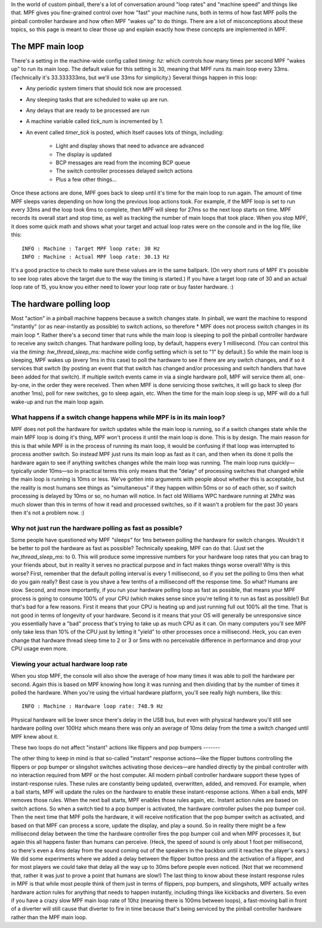 
In the world of custom pinball, there's a lot of conversation around
"loop rates" and "machine speed" and things like that. MPF gives you
fine-grained control over how "fast" your machine runs, both in terms
of how fast MPF polls the pinball controller hardware and how often
MPF "wakes up" to do things. There are a lot of misconceptions about
these topics, so this page is meant to clear those up and explain
exactly how these concepts are implemented in MPF.



The MPF main loop
-----------------

There's a setting in the machine-wide config called `timing: hz:`
which controls how many times per second MPF "wakes up" to run its
main loop. The default value for this setting is 30, meaning that MPF
runs its main loop every 33ms. (Technically it's 33.333333ms, but
we'll use 33ms for simplicity.) Several things happen in this loop:


+ Any periodic system timers that should tick now are processed.
+ Any sleeping tasks that are scheduled to wake up are run.
+ Any delays that are ready to be processed are run
+ A machine variable called *tick_num* is incremented by 1.
+ An event called *timer_tick* is posted, which itself causes lots of
  things, including:

    + Light and display shows that need to advance are advanced
    + The display is updated
    + BCP messages are read from the incoming BCP queue
    + The switch controller processes delayed switch actions
    + Plus a few other things...



Once these actions are done, MPF goes back to sleep until it's time
for the main loop to run again. The amount of time MPF sleeps varies
depending on how long the previous loop actions took. For example, if
the MPF loop is set to run every 33ms and the loop took 6ms to
complete, then MPF will sleep for 27ms so the next loop starts on
time. MPF records its overall start and stop time, as well as tracking
the number of main loops that took place. When you stop MPF, it does
some quick math and shows what your target and actual loop rates were
on the console and in the log file, like this:


::

    
    INFO : Machine : Target MPF loop rate: 30 Hz
    INFO : Machine : Actual MPF loop rate: 30.13 Hz


It's a good practice to check to make sure these values are in the
same ballpark. (On very short runs of MPF it's possible to see loop
rates above the target due to the way the timing is started.) If you
have a target loop rate of 30 and an actual loop rate of 15, you know
you either need to lower your loop rate or buy faster hardware. :)



The hardware polling loop
-------------------------

Most "action" in a pinball machine happens because a switch changes
state. In pinball, we want the machine to respond "instantly" (or as
near-instantly as possible) to switch actions, so therefore * MPF does
not process switch changes in its main loop *. Rather there's a second
timer that runs while the main loop is sleeping to poll the pinball
controller hardware to receive any switch changes. That hardware
polling loop, by default, happens every 1 millisecond. (You can
control this via the `timing: hw_thread_sleep_ms:` machine wide config
setting which is set to "1" by default.) So while the main loop is
sleeping, MPF wakes up (every 1ms in this case) to poll the hardware
to see if there are any switch changes, and if so it services that
switch (by posting an event that that switch has changed and/or
processing and switch handlers that have been added for that switch).
If multiple switch events came in via a single hardware poll, MPF will
service them all, one-by-one, in the order they were received. Then
when MPF is done servicing those switches, it will go back to sleep
(for another 1ms), poll for new switches, go to sleep again, etc. When
the time for the main loop sleep is up, MPF will do a full wake-up and
run the main loop again.



What happens if a switch change happens while MPF is in its main loop?
~~~~~~~~~~~~~~~~~~~~~~~~~~~~~~~~~~~~~~~~~~~~~~~~~~~~~~~~~~~~~~~~~~~~~~

MPF does not poll the hardware for switch updates while the main loop
is running, so if a switch changes state while the main MPF loop is
doing it's thing, MPF won't process it until the main loop is done.
This is by design. The main reason for this is that while MPF is in
the process of running its main loop, it would be confusing if that
loop was interrupted to process another switch. So instead MPF just
runs its main loop as fast as it can, and then when its done it polls
the hardware again to see if anything switches changes while the main
loop was running. The main loop runs quickly—typically under 10ms—so
in practical terms this only means that the "delay" of processing
switches that changed while the main loop is running is 10ms or less.
We've gotten into arguments with people about whether this is
acceptable, but the reality is most humans see things as
"simultaneous" if they happen within 50ms or so of each other, so if
switch processing is delayed by 10ms or so, no human will notice. In
fact old Williams WPC hardware running at 2Mhz was much slower than
this in terms of how it read and processed switches, so if it wasn't a
problem for the past 30 years then it's not a problem now. :)



Why not just run the hardware polling as fast as possible?
~~~~~~~~~~~~~~~~~~~~~~~~~~~~~~~~~~~~~~~~~~~~~~~~~~~~~~~~~~

Some people have questioned why MPF "sleeps" for 1ms between polling
the hardware for switch changes. Wouldn't it be better to poll the
hardware as fast as possible? Technically speaking, MPF can do that.
(Just set the `hw_thread_sleep_ms:` to 0. This will produce some
impressive numbers for your hardware loop rates that you can brag to
your friends about, but in reality it serves no practical purpose and
in fact makes things worse overall! Why is this worse? First, remember
that the default polling interval is every 1 millisecond, so if you
set the polling to 0ms then what do you gain really? Best case is you
shave a few tenths of a millisecond off the response time. So what?
Humans are slow. Second, and more importantly, if you run your
hardware polling loop as fast as possible, that means your MPF process
is going to consume 100% of your CPU (which makes sense since you're
telling it to run as fast as possible!) But that's bad for a few
reasons. First it means that your CPU is heating up and just running
full out 100% all the time. That is not good in terms of longevity of
your hardware. Second is it means that your OS will generally be
unresponsive since you essentially have a "bad" process that's trying
to take up as much CPU as it can. On many computers you'll see MPF
only take less than 10% of the CPU just by letting it "yield" to other
processes once a millisecond. Heck, you can even change that hardware
thread sleep time to 2 or 3 or 5ms with no perceivable difference in
performance and drop your CPU usage even more.



Viewing your actual hardware loop rate
~~~~~~~~~~~~~~~~~~~~~~~~~~~~~~~~~~~~~~

When you stop MPF, the console will also show the average of how many
times it was able to poll the hardware per second. Again this is based
on MPF knowing how long it was running and then dividing that by the
number of times it polled the hardware. When you're using the virtual
hardware platform, you'll see really high numbers, like this:


::

    
    INFO : Machine : Hardware loop rate: 748.9 Hz


Physical hardware will be lower since there's delay in the USB bus,
but even with physical hardware you'll still see hardware polling over
100Hz which means there was only an average of 10ms delay from the
time a switch changed until MPF knew about it.



These two loops do not affect "instant" actions like flippers and pop
bumpers
-------

The other thing to keep in mind is that so-called "instant" response
actions—like the flipper buttons controlling the flippers or pop
bumper or slingshot switches activating those devices—are handled
directly by the pinball controller with no interaction required from
MPF or the host computer. All modern pinball controller hardware
support these types of instant-response rules. These rules are
constantly being updated, overwritten, added, and removed. For
example, when a ball starts, MPF will update the rules on the hardware
to enable these instant-response actions. When a ball ends, MPF
removes those rules. When the next ball starts, MPF enables those
rules again, etc. Instant action rules are based on switch actions. So
when a switch tied to a pop bumper is activated, the hardware
controller pulses the pop bumper coil. Then the next time that MPF
polls the hardware, it will receive notification that the pop bumper
switch as activated, and based on that MPF can process a score, update
the display, and play a sound. So in reality there might be a few
millisecond delay between the time the hardware controller fires the
pop bumper coil and when MPF processes it, but again this all happens
faster than humans can perceive. (Heck, the speed of sound is only
about 1 foot per millisecond, so there's even a 4ms delay from the
sound coming out of the speakers in the backbox until it reaches the
player's ears.) We did some experiments where we added a delay between
the flipper button press and the activation of a flipper, and for most
players we could take that delay all the way up to 30ms before people
even noticed. (Not that we recommend that, rather it was just to prove
a point that humans are slow!) The last thing to know about these
instant response rules in MPF is that while most people think of them
just in terms of flippers, pop bumpers, and slingshots, MPF actually
writes hardware action rules for anything that needs to happen
instantly, including things like kickbacks and diverters. So even if
you have a crazy slow MPF main loop rate of 10hz (meaning there is
100ms between loops), a fast-moving ball in front of a diverter will
still cause that diverter to fire in time because that's being
serviced by the pinball controller hardware rather than the MPF main
loop.



